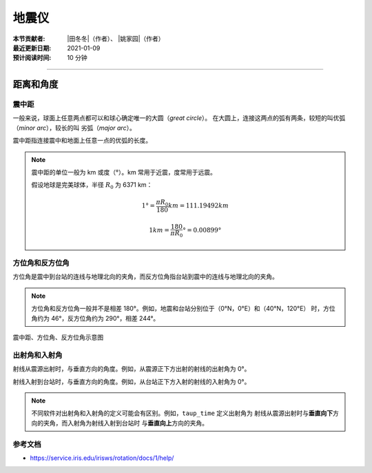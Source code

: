 地震仪
======

:本节贡献者: |田冬冬|\（作者）、
             |姚家园|\（作者）
:最近更新日期: 2021-01-09
:预计阅读时间: 10 分钟

----

距离和角度
----------

震中距
++++++

一般来说，球面上任意两点都可以和球心确定唯一的大圆（*great circle*）。
在大圆上，连接这两点的弧有两条，较短的叫优弧（*minor arc*），较长的叫
劣弧（*major arc*）。

震中距指连接震中和地面上任意一点的优弧的长度。

.. note::
   
   震中距的单位一般为 km 或度（°）。km 常用于近震，度常用于远震。
   
   假设地球是完美球体，半径 :math:`R_0` 为 6371 km：

   .. math::

      1° = \frac{\pi*R_0}{180} km = 111.19492 km

   .. math::

      1 km = \frac{180}{\pi*R_0}° = 0.00899°

方位角和反方位角
++++++++++++++++

方位角是震中到台站的连线与地理北向的夹角，而反方位角指台站到震中的连线与地理北向的夹角。

.. note::

   方位角和反方位角一般并不是相差 180°。例如，地震和台站分别位于（0°N，0°E）和（40°N，120°E）
   时，方位角约为 46°，反方位角约为 290°，相差 244°。

.. figure:: az_baz.png
   :alt: 震中距、方位角、反方位角示意图
   :width: 50.0%
   :align: center

   震中距、方位角、反方位角示意图

出射角和入射角
++++++++++++++

射线从震源出射时，与垂直方向的角度。例如，从震源正下方出射的射线的出射角为 0°。

射线入射到台站时，与垂直方向的角度。例如，从台站正下方入射的射线的入射角为 0°。

.. note::

   不同软件对出射角和入射角的定义可能会有区别。例如，``taup_time`` 定义出射角为
   射线从震源出射时与\ **垂直向下**\ 方向的夹角，而入射角为射线入射到台站时
   与\ **垂直向上**\ 方向的夹角。

参考文档
++++++++

- https://service.iris.edu/irisws/rotation/docs/1/help/